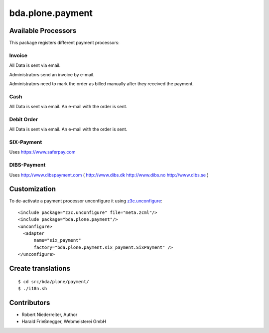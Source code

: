 =================
bda.plone.payment
=================


Available Processors
====================

This package registers different payment processors:


Invoice
-------

All Data is sent via email.

Administrators send an invoice by e-mail.

Administrators need to mark the order as billed manually after they received the
payment.


Cash
-------

All Data is sent via email.
An e-mail with the order is sent.


Debit Order
-----------

All Data is sent via email.
An e-mail with the order is sent.



SIX-Payment
-----------

Uses https://www.saferpay.com


DIBS-Payment
-------------

Uses http://www.dibspayment.com
( http://www.dibs.dk http://www.dibs.no http://www.dibs.se )


Customization
=============

To de-activate a payment processor unconfigure it using `z3c.unconfigure`_::


    <include package="z3c.unconfigure" file="meta.zcml"/>
    <include package="bda.plone.payment"/>
    <unconfigure>
      <adapter
          name="six_payment"
          factory="bda.plone.payment.six_payment.SixPayment" />
    </unconfigure>

.. _`z3c.unconfigure`: https://pypi.python.org/pypi/z3c.unconfigure


Create translations
===================

::

    $ cd src/bda/plone/payment/
    $ ./i18n.sh


Contributors
============

- Robert Niederreiter, Author

- Harald Frießnegger, Webmeisterei GmbH

